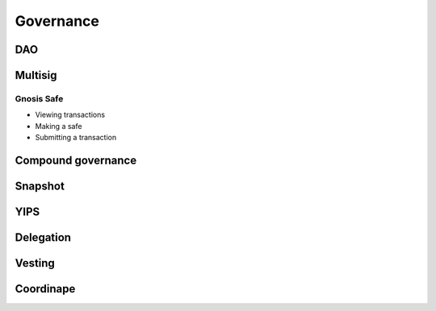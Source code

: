 ==========
Governance
==========

DAO
===

Multisig
========

Gnosis Safe
-----------
- Viewing transactions
- Making a safe
- Submitting a transaction

Compound governance
===================

Snapshot
========

YIPS
====

Delegation
==========

Vesting
=======

Coordinape
==========